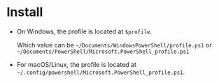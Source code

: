 #+options: toc:nil

* Install

- On Windows, the profile is located at =$profile=.

  Which value can be =~/Documents/WindowsPowerShell/profile.ps1= or
  =~/Documents/PowerShell/Microsoft.PowerShell_profile.ps1=

- For macOS/Linux, the profile is located at
  =~/.config/powershell/Microsoft.PowerShell_profile.ps1=.

